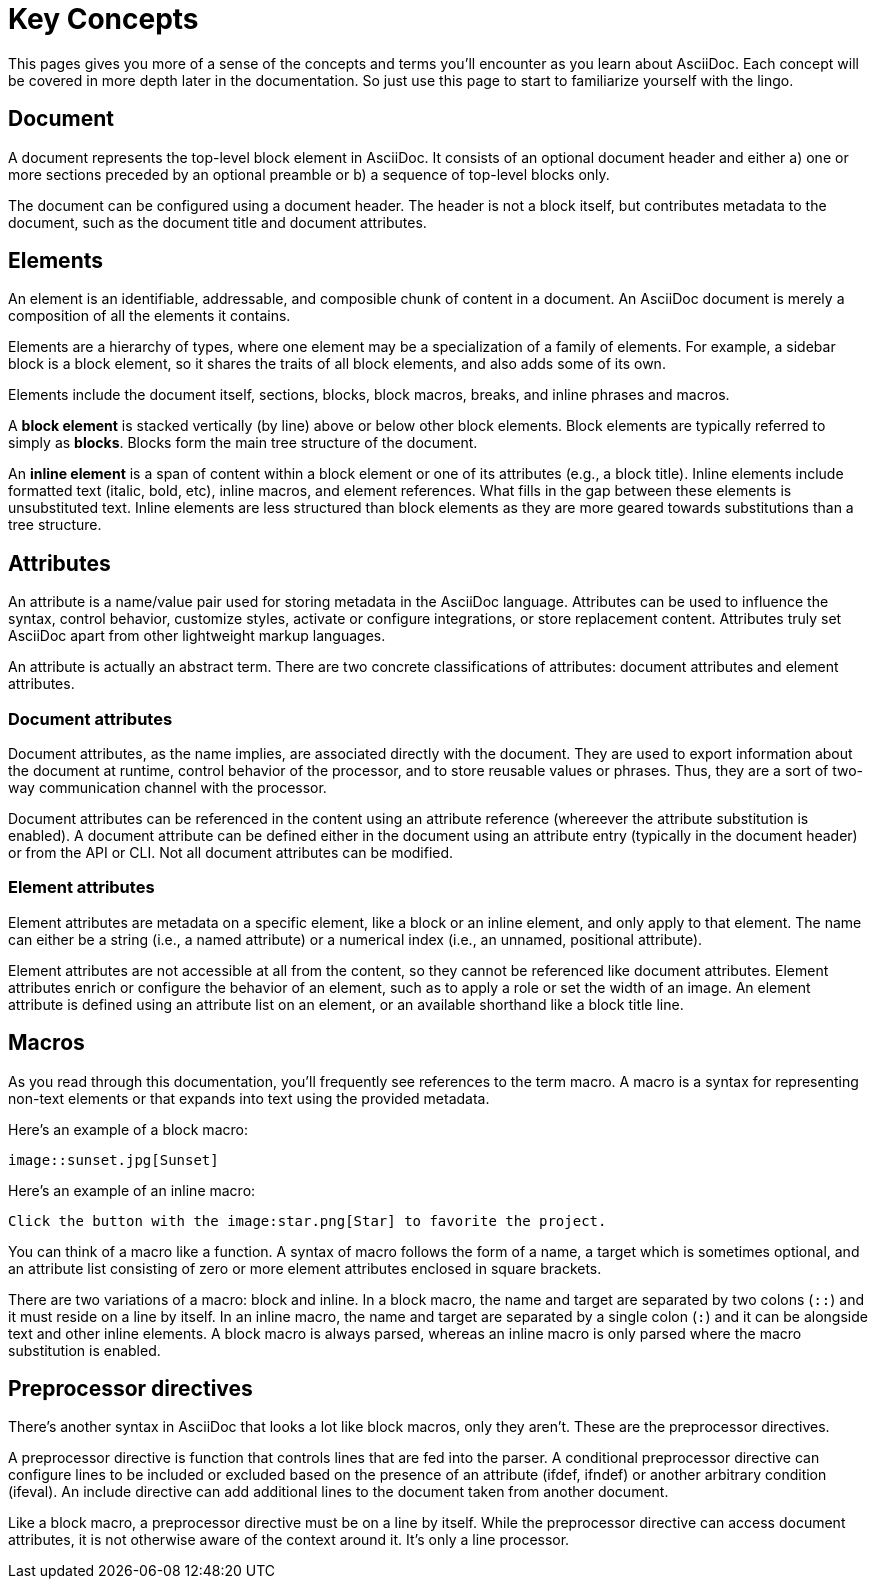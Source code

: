 = Key Concepts

This pages gives you more of a sense of the concepts and terms you'll encounter as you learn about AsciiDoc.
Each concept will be covered in more depth later in the documentation.
So just use this page to start to familiarize yourself with the lingo.

== Document

A document represents the top-level block element in AsciiDoc.
It consists of an optional document header and either a) one or more sections preceded by an optional preamble or b) a sequence of top-level blocks only.

The document can be configured using a document header.
The header is not a block itself, but contributes metadata to the document, such as the document title and document attributes.

== Elements

An element is an identifiable, addressable, and composible chunk of content in a document.
An AsciiDoc document is merely a composition of all the elements it contains.

Elements are a hierarchy of types, where one element may be a specialization of a family of elements.
For example, a sidebar block is a block element, so it shares the traits of all block elements, and also adds some of its own.

Elements include the document itself, sections, blocks, block macros, breaks, and inline phrases and macros.

A [.term]*block element* is stacked vertically (by line) above or below other block elements.
Block elements are typically referred to simply as [.term]*blocks*.
Blocks form the main tree structure of the document.

An [.term]*inline element* is a span of content within a block element or one of its attributes (e.g., a block title).
Inline elements include formatted text (italic, bold, etc), inline macros, and element references.
What fills in the gap between these elements is unsubstituted text.
Inline elements are less structured than block elements as they are more geared towards substitutions than a tree structure.

== Attributes

An attribute is a name/value pair used for storing metadata in the AsciiDoc language.
Attributes can be used to influence the syntax, control behavior, customize styles, activate or configure integrations, or store replacement content.
Attributes truly set AsciiDoc apart from other lightweight markup languages.

An attribute is actually an abstract term.
There are two concrete classifications of attributes: document attributes and element attributes.

=== Document attributes

Document attributes, as the name implies, are associated directly with the document.
They are used to export information about the document at runtime, control behavior of the processor, and to store reusable values or phrases.
Thus, they are a sort of two-way communication channel with the processor.

Document attributes can be referenced in the content using an attribute reference (whereever the attribute substitution is enabled).
A document attribute can be defined either in the document using an attribute entry (typically in the document header) or from the API or CLI.
Not all document attributes can be modified.

=== Element attributes

Element attributes are metadata on a specific element, like a block or an inline element, and only apply to that element.
The name can either be a string (i.e., a named attribute) or a numerical index (i.e., an unnamed, positional attribute).

Element attributes are not accessible at all from the content, so they cannot be referenced like document attributes.
Element attributes enrich or configure the behavior of an element, such as to apply a role or set the width of an image.
An element attribute is defined using an attribute list on an element, or an available shorthand like a block title line.

== Macros

As you read through this documentation, you'll frequently see references to the term macro.
A macro is a syntax for representing non-text elements or that expands into text using the provided metadata.

Here's an example of a block macro:

[source]
----
image::sunset.jpg[Sunset]
----

Here's an example of an inline macro:

[source]
----
Click the button with the image:star.png[Star] to favorite the project.
----

You can think of a macro like a function.
A syntax of macro follows the form of a name, a target which is sometimes optional, and an attribute list consisting of zero or more element attributes enclosed in square brackets.

There are two variations of a macro: block and inline.
In a block macro, the name and target are separated by two colons (`::`) and it must reside on a line by itself.
In an inline macro, the name and target are separated by a single colon (`:`) and it can be alongside text and other inline elements.
A block macro is always parsed, whereas an inline macro is only parsed where the macro substitution is enabled.

== Preprocessor directives

There's another syntax in AsciiDoc that looks a lot like block macros, only they aren't.
These are the preprocessor directives.

A preprocessor directive is function that controls lines that are fed into the parser.
A conditional preprocessor directive can configure lines to be included or excluded based on the presence of an attribute (ifdef, ifndef) or another arbitrary condition (ifeval).
An include directive can add additional lines to the document taken from another document.

Like a block macro, a preprocessor directive must be on a line by itself.
While the preprocessor directive can access document attributes, it is not otherwise aware of the context around it.
It's only a line processor.
